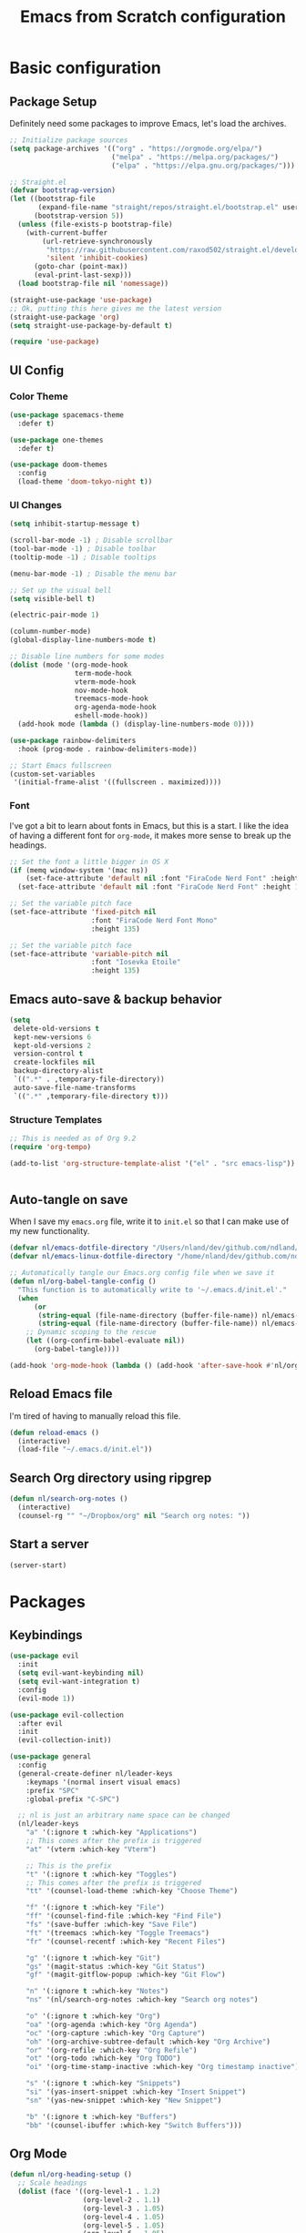 #+title: Emacs from Scratch configuration
#+STARTUP: overview
#+PROPERTY: header-args:emacs-lisp :tangle ./.emacs.d/init.el :mkdirp yes

* Basic configuration
** Package Setup
Definitely need some packages to improve Emacs, let's load the archives.
#+begin_src emacs-lisp
  ;; Initialize package sources
  (setq package-archives '(("org" . "https://orgmode.org/elpa/")
                           ("melpa" . "https://melpa.org/packages/")
                           ("elpa" . "https://elpa.gnu.org/packages/")))
  
  ;; Straight.el
  (defvar bootstrap-version)
  (let ((bootstrap-file
         (expand-file-name "straight/repos/straight.el/bootstrap.el" user-emacs-directory))
        (bootstrap-version 5))
    (unless (file-exists-p bootstrap-file)
      (with-current-buffer
          (url-retrieve-synchronously
           "https://raw.githubusercontent.com/raxod502/straight.el/develop/install.el"
           'silent 'inhibit-cookies)
        (goto-char (point-max))
        (eval-print-last-sexp)))
    (load bootstrap-file nil 'nomessage))
  
  (straight-use-package 'use-package)
  ;; Ok, putting this here gives me the latest version
  (straight-use-package 'org)
  (setq straight-use-package-by-default t)
  
  (require 'use-package)
#+end_src

** UI Config
*** Color Theme
#+begin_src emacs-lisp
  (use-package spacemacs-theme
    :defer t)
  
  (use-package one-themes
    :defer t)
  
  (use-package doom-themes
    :config
    (load-theme 'doom-tokyo-night t))
#+end_src
*** UI Changes
#+begin_src emacs-lisp
  (setq inhibit-startup-message t)
  
  (scroll-bar-mode -1) ; Disable scrollbar
  (tool-bar-mode -1) ; Disable toolbar
  (tooltip-mode -1) ; Disable tooltips
  
  (menu-bar-mode -1) ; Disable the menu bar
  
  ;; Set up the visual bell
  (setq visible-bell t)
  
  (electric-pair-mode 1)
  
  (column-number-mode)
  (global-display-line-numbers-mode t)
  
  ;; Disable line numbers for some modes
  (dolist (mode '(org-mode-hook
                  term-mode-hook
                  vterm-mode-hook
                  nov-mode-hook
                  treemacs-mode-hook
                  org-agenda-mode-hook
                  eshell-mode-hook))
    (add-hook mode (lambda () (display-line-numbers-mode 0))))
  
  (use-package rainbow-delimiters
    :hook (prog-mode . rainbow-delimiters-mode))
  
  ;; Start Emacs fullscreen
  (custom-set-variables
   '(initial-frame-alist '((fullscreen . maximized))))
#+end_src
*** Font
I've got a bit to learn about fonts in Emacs, but this is a
start. I like the idea of having a different font for ~org-mode~, it
makes more sense to break up the headings.
#+begin_src emacs-lisp
  ;; Set the font a little bigger in OS X
  (if (memq window-system '(mac ns))
      (set-face-attribute 'default nil :font "FiraCode Nerd Font" :height 135)
    (set-face-attribute 'default nil :font "FiraCode Nerd Font" :height 100))
  
  ;; Set the variable pitch face
  (set-face-attribute 'fixed-pitch nil
                      :font "FiraCode Nerd Font Mono"
                      :height 135)
  
  ;; Set the variable pitch face
  (set-face-attribute 'variable-pitch nil
                      :font "Iosevka Etoile"
                      :height 135)
#+end_src
** Emacs auto-save & backup behavior
#+begin_src emacs-lisp
  (setq
   delete-old-versions t
   kept-new-versions 6
   kept-old-versions 2
   version-control t
   create-lockfiles nil
   backup-directory-alist
   `((".*" . ,temporary-file-directory))
   auto-save-file-name-transforms
   `((".*" ,temporary-file-directory t)))
#+end_src
*** Structure Templates
#+begin_src emacs-lisp
  ;; This is needed as of Org 9.2
  (require 'org-tempo)

  (add-to-list 'org-structure-template-alist '("el" . "src emacs-lisp"))
#+end_src

#+begin_src emacs-lisp

#+end_src
** Auto-tangle on save
When I save my ~emacs.org~ file, write it to ~init.el~ so that I can
make use of my new functionality.
#+begin_src emacs-lisp
  (defvar nl/emacs-dotfile-directory "/Users/nland/dev/github.com/ndland/dotfiles/emacs/")
  (defvar nl/emacs-linux-dotfile-directory "/home/nland/dev/github.com/ndland/dotfiles/emacs/")
  
  ;; Automatically tangle our Emacs.org config file when we save it
  (defun nl/org-babel-tangle-config ()
    "This function is to automatically write to '~/.emacs.d/init.el'."
    (when
        (or
         (string-equal (file-name-directory (buffer-file-name)) nl/emacs-dotfile-directory)
         (string-equal (file-name-directory (buffer-file-name)) nl/emacs-linux-dotfile-directory))
      ;; Dynamic scoping to the rescue
      (let ((org-confirm-babel-evaluate nil))
        (org-babel-tangle))))
  
  (add-hook 'org-mode-hook (lambda () (add-hook 'after-save-hook #'nl/org-babel-tangle-config)))
#+end_src
** Reload Emacs file
I'm tired of having to manually reload this file.
#+begin_src emacs-lisp
  (defun reload-emacs ()
    (interactive)
    (load-file "~/.emacs.d/init.el"))
#+end_src
** Search Org directory using ripgrep
#+begin_src emacs-lisp
  (defun nl/search-org-notes ()
    (interactive)
    (counsel-rg "" "~/Dropbox/org" nil "Search org notes: "))
#+end_src
** Start a server
#+begin_src emacs-lisp
  (server-start)
#+end_src
* Packages
** Keybindings
#+begin_src emacs-lisp
  (use-package evil
    :init
    (setq evil-want-keybinding nil)
    (setq evil-want-integration t)
    :config
    (evil-mode 1))

  (use-package evil-collection
    :after evil
    :init
    (evil-collection-init))

  (use-package general
    :config
    (general-create-definer nl/leader-keys
      :keymaps '(normal insert visual emacs)
      :prefix "SPC"
      :global-prefix "C-SPC")

    ;; nl is just an arbitrary name space can be changed
    (nl/leader-keys
      "a" '(:ignore t :which-key "Applications")
      ;; This comes after the prefix is triggered
      "at" '(vterm :which-key "Vterm")

      ;; This is the prefix
      "t" '(:ignore t :which-key "Toggles")
      ;; This comes after the prefix is triggered
      "tt" '(counsel-load-theme :which-key "Choose Theme")

      "f" '(:ignore t :which-key "File")
      "ff" '(counsel-find-file :which-key "Find File")
      "fs" '(save-buffer :which-key "Save File")
      "ft" '(treemacs :which-key "Toggle Treemacs")
      "fr" '(counsel-recentf :which-key "Recent Files")

      "g" '(:ignore t :which-key "Git")
      "gs" '(magit-status :which-key "Git Status")
      "gf" '(magit-gitflow-popup :which-key "Git Flow")

      "n" '(:ignore t :which-key "Notes")
      "ns" '(nl/search-org-notes :which-key "Search org notes")

      "o" '(:ignore t :which-key "Org")
      "oa" '(org-agenda :which-key "Org Agenda")
      "oc" '(org-capture :which-key "Org Capture")
      "oh" '(org-archive-subtree-default :which-key "Org Archive")
      "or" '(org-refile :which-key "Org Refile")
      "ot" '(org-todo :which-key "Org TODO")
      "oi" '(org-time-stamp-inactive :which-key "Org timestamp inactive")

      "s" '(:ignore t :which-key "Snippets")
      "si" '(yas-insert-snippet :which-key "Insert Snippet")
      "sn" '(yas-new-snippet :which-key "New Snippet")

      "b" '(:ignore t :which-key "Buffers")
      "bb" '(counsel-ibuffer :which-key "Switch Buffers")))
#+end_src
** Org Mode
#+begin_src emacs-lisp
  (defun nl/org-heading-setup ()
    ;; Scale headings
    (dolist (face '((org-level-1 . 1.2)
                    (org-level-2 . 1.1)
                    (org-level-3 . 1.05)
                    (org-level-4 . 1.05)
                    (org-level-5 . 1.05)
                    (org-level-6 . 1.05)
                    (org-level-7 . 1.05)
                    (org-level-8 . 1.05)))
      (set-face-attribute (car face) nil :font "Iosevka Etoile" :weight 'normal :height (cdr face))))
  
  (require 'org-habit)
  (add-to-list 'org-modules 'org-habit)
  
  (defun nl/org-mode-setup ()
    (org-indent-mode)
    (variable-pitch-mode 1)
    (auto-fill-mode 1))
  
  (use-package org
    :bind ([remap org-set-tags-command] . #'counsel-org-tag)
    :hook (org-mode . nl/org-mode-setup)
    :config
    (setq org-log-into-drawer t)
    ;; (setq org-agenda-files '("~/Dropbox/org/inbox.org"))
    (setq org-contacts-files '("~/Dropbox/org/inbox.org"))
  
    (setq org-ellipsis " ⌄"
          org-hide-emphasis-markers t)
  
    (setq org-habit-graph-column 60)
    (setq org-tags-column 120
          org-auto-align-tags t)
    (setq org-startup-with-inline-images t
          org-image-actual-width 500)
  
    (set-face-attribute 'org-block nil    :foreground nil :inherit 'fixed-pitch)
    (set-face-attribute 'org-table nil    :inherit 'fixed-pitch)
    (set-face-attribute 'org-date nil     :inherit 'fixed-pitch)
    (set-face-attribute 'org-link nil     :inherit 'fixed-pitch)
    (set-face-attribute 'org-checkbox-statistics-todo nil :inherit 'fixed-pitch :foreground "DarkOrange1")
    (set-face-attribute 'org-checkbox-statistics-done nil :inherit 'fixed-pitch :foreground "lime green")
    (set-face-attribute 'org-formula nil  :inherit 'fixed-pitch)
    (set-face-attribute 'org-code nil     :inherit '(shadow fixed-pitch))
    (set-face-attribute 'org-table nil    :inherit '(shadow fixed-pitch))
    (set-face-attribute 'org-verbatim nil :inherit '(shadow fixed-pitch))
    (set-face-attribute 'org-special-keyword nil :inherit '(font-lock-comment-face fixed-pitch))
    (set-face-attribute 'org-meta-line nil :inherit '(font-lock-comment-face fixed-pitch))
    (set-face-attribute 'org-checkbox nil  :inherit 'fixed-pitch)
    (set-face-attribute 'org-agenda-calendar-sexp nil :inherit 'variable-pitch :foreground "LemonChiffon")
  
    (setq org-refile-targets '((org-agenda-files :maxlevel . 3)))
  
    (setq org-outline-path-complete-in-steps nil)
    (setq org-refile-use-outline-path t)
  
    (setq org-todo-keywords
          '((sequence "TODO(t)" "NEXT(n!)" "|" "DONE(d!)")
            (sequence "BACKLOG(b!)" "PLAN(p!)" "READY(r!)" "ACTIVE(a!)" "REVIEW(e!)" "WAITING(w@/!)" "HOLD(h@/!)" "|" "COMPLETED(c!)" "CANCELLED(l@/!)")))
  
    (setq org-todo-keyword-faces
          '(("TODO" . (:foreground "red" :weight bold))
            ("NEXT" . (:foreground "gold" :weight bold))
            ("DONE" . (:foreground "lime green" :weight bold))
            ("BACKLOG" . (:foreground "dim gray" :weight regular))
            ("PLAN" . (:foreground "orange red" :weight regular))
            ("READY" . (:foreground "spring green" :weight bold))
            ("ACTIVE" . (:foreground "yellow" :weight bold))
            ("REVIEW" . (:foreground "orange" :weight bold))
            ("WAITING" . (:foreground "salmon" :weight bold))
            ("HOLD" . (:foreground "tomato" :weight bold))
            ("COMPLETED" . (:foreground "lime green" :weight bold))
            ("CANCELLED" . (:foreground "red" :weight bold))))
  
    (setq org-capture-templates
          '(("t" "Tasks")
            ("tt" "Task" entry
             (file+olp "~/Dropbox/org/inbox.org" "Inbox")
             "* TODO %?\nCaptured: %U\n%a\n %i"
             :empty-lines 0)
            ("td" "Task Today" entry
             (file+olp "~/Dropbox/org/inbox.org" "Inbox")
             "* TODO %?\nSCHEDULED: %t\nCaptured: %U\n%a\n %i"
             :empty-lines 0)
            ("c" "Contacts")
            ("cf" "Family" entry (file+headline "~/Dropbox/org/inbox.org" "Family")
             "* %(org-contacts-template-name)
  :PROPERTIES:
  :ADDRESS: %^{289 Cleveland St. Brooklyn, 11206 NY, USA}
  :BIRTHDAY: %^{yyyy-mm-dd}
  :EMAIL: %^{Email}
  :PHONE:
  :ALIAS:
  :NICKNAME:
  :IGNORE:
  :ICON:
  :NOTE: %^{Note}
  :END:"
             :empty-lines 0)
            ("cr" "Friends" entry (file+olp "~/Dropbox/org/inbox.org" "Contacts" "Friends")
             "* %(org-contacts-template-name)
  :PROPERTIES:
  :ADDRESS: %^{289 Cleveland St. Brooklyn, 11206 NY, USA}
  :BIRTHDAY: %^{yyyy-mm-dd}
  :EMAIL: %^{Email}
  :PHONE:
  :ALIAS:
  :NICKNAME:
  :IGNORE:
  :ICON:
  :NOTE: %^{Note}
  :END:"
             :empty-lines 0)))
  
    (org-babel-do-load-languages
     'org-babel-load-languages
     '((emacs-lisp . t)
       (C . t)))
  
    (setq org-tag-alist
          '((:startgroup)
            (:endgroup)
            ("@home" . ?H)
            ("@errand" . ?E)
            ("@work" . ?W)
            ("finance" . ?F)
            ("event" . ?v)
            ("habit" . ?a)
            ("chore" . ?C)
            ("plex" . ?P)
            ("hobbies" . ?h)
            ("productivity" . ?p)
            ("emacs" . ?e)
            ("repair" . ?r)))
  
    (nl/org-heading-setup)
  
    (general-define-key
     :states '(normal visual)
     :keymaps 'org-mode-map
     "TAB" 'org-cycle)
  
    (general-define-key
     :states '(normal insert visual emacs)
     :keymaps 'org-agenda-mode-map
     "j" 'org-agenda-next-line
     "k" 'org-agenda-previous-line))
  
  (use-package org-bullets
    :after org
    :hook (org-mode . org-bullets-mode))
  
  (defun nl/org-mode-visual-fill ()
    (setq visual-fill-column-width 130
          visual-fill-column-center-text t)
    (visual-fill-column-mode 1))
  
  (use-package visual-fill-column
    :hook (org-mode . nl/org-mode-visual-fill))
  
  (use-package org-contrib
    :after org
    :config
    (require 'org-contacts))
#+end_src

** Ivy, Counsel, & Swiper
#+begin_src emacs-lisp
  (use-package ivy
    :diminish
    :bind (("C-s" . swiper)
           :map ivy-minibuffer-map
           ("TAB" . ivy-alt-done)
           ("C-l" . ivy-alt-done)
           ("C-j" . ivy-next-line)
           ("C-k" . ivy-previous-line)
           :map ivy-switch-buffer-map
           ("C-k" . ivy-previous-line)
           ("C-l" . ivy-done)
           ("C-d" . ivy-switch-buffer-kill)
           :map ivy-reverse-i-search-map
           ("C-k" . ivy-previous-line)
           ("C-d" . ivy-reverse-i-search-kill))
    :init
    (ivy-mode 1)
    :config
    (setq ivy-use-virtual-buffers t))
  
  (use-package ivy-rich
    :after counsel
    :init (ivy-rich-mode 1))
  
  (use-package all-the-icons-ivy-rich
    :ensure t
    :init (all-the-icons-ivy-rich-mode 1))
  
  (use-package counsel
    :bind (("M-x" . counsel-M-x)
           ("C-x b" . counsel-ibuffer)
           ("C-x C-f" . counsel-find-file)
           ("C-x C-r" . counsel-recentf)
           :map minibuffer-local-map
           ("C-r" . 'counsel-minibuffer-history))
    :init (counsel-mode 1))
#+end_src
** Helpful Help Buffers
This package offers some really helpful (no pun intended) help buffers. Presents the help in a nice way.
#+begin_src emacs-lisp
  (use-package helpful
    :commands (helpful-callable helpful-variable helpful-command helpful-key)
    :custom
    (counsel-describe-function-function #'helpful-callable)
    (counsel-describe-variable-function #'helpful-variable)
    :bind
    ([remap describe-function] . counsel-describe-function)
    ([remap describe-command] . helpful-command)
    ([remap describe-variable] . counsel-describe-variable)
    ([remap describe-key] . helpful-key))
#+end_src
** Better Mode line
I'm using [[https://github.com/seagle0128/doom-modeline][Doom Modeline]] with some nifty icons (All The Icons) to spruce it up a little bit.
#+begin_src emacs-lisp
  (use-package doom-modeline
    :ensure t
    :hook (after-init . doom-modeline-mode))

  (use-package all-the-icons)
#+end_src
** Git
#+begin_src emacs-lisp
  (use-package magit
    :commands (magit-status magit-get-current-branch)
    :custom
    (magit-display-buffer-function #'magit-display-buffer-same-window-except-diff-v1))

  (use-package evil-nerd-commenter
    :bind ("C-/" . evilnc-comment-or-uncomment-lines))

  (use-package magit-gitflow
    :after magit
    :hook
    (magit-mode . turn-on-magit-gitflow))

  (use-package diff-hl
    :hook
    ((magit-pre-refresh . diff-hl-magit-pre-refresh)
     (magit-post-refresh . diff-hl-magit-post-refresh))
    :init
    (global-diff-hl-mode))

  (if (memq window-system '(mac ns))
      (use-package magit-delta
        :after magit
        :config
        (add-hook 'magit-mode-hook (lambda () (magit-delta-mode +1)))))
#+end_src
** Which Key
I don't have to remember the keybinds anymore. This will help remind me what the binds are!
#+begin_src emacs-lisp
  (use-package which-key
    :init (which-key-mode)
    :diminish which-key-mode
    :config
    (setq which-key-idle-delay 0.3))
#+end_src
** Auto completion
#+begin_src emacs-lisp
  (use-package company
    :ensure t
    :after lsp-mode
    :custom
    (company-minimum-prefix-length 1)
    (company-idle-delay 0.0))
  
  (use-package company-box
    :after company-mode
    :hook (company-mode . company-box-mode))
#+end_src
** Emojis
I have this here because I use Gitmoji for my commit messages, and this allows me to see the emojis in the editor.
#+begin_src emacs-lisp
  (use-package emojify
    :hook (after-init . global-emojify-mode))
#+end_src
** On the fly syntax checking
#+begin_src emacs-lisp
  (use-package flycheck
    :config
    (global-flycheck-mode)
    (setq-default flycheck-disabled-checkers
                  (append flycheck-disabled-checkers
                          '(javascript-jshint)))
    (setq-default flycheck-disabled-checkers
                  (append flycheck-disabled-checkers
                          '(json-jsonlist)))
    (flycheck-add-mode 'javascript-eslint 'web-mode))
#+end_src
** Snippets
#+begin_src emacs-lisp
  (use-package yasnippet
    :config (yas-global-mode 1))

  (use-package yasnippet-snippets
    :after yasnippet)
#+end_src
** Projects
#+begin_src emacs-lisp
  (use-package projectile
    :diminish projectile-mode
    :config (projectile-mode)
    :bind-keymap
    ("C-c p" . projectile-command-map)
    :init
    (when (file-directory-p "~/dev")
      (setq projectile-project-serach-path '("~/dev")))
    ;; When you switch projects, load dired first
    (setq projectile-switch-project-action #'projectile-dired))

  (use-package counsel-projectile
    :config (counsel-projectile-mode))
#+end_src
** Better OSX integration
When I'm using Mac OS X, Include this package to help with making
my $PATH available to Emacs.
#+begin_src emacs-lisp
  (when (memq window-system '(mac ns x))
    (use-package exec-path-from-shell
      :init
      (exec-path-from-shell-initialize)))
#+end_src
** Reload Emacs
I'm tired of doing this manually.
#+begin_src emacs-lisp
  (use-package restart-emacs)
#+end_src

** UI enhancements
*** Treemacs
#+begin_src emacs-lisp
  (use-package lsp-treemacs
    :after lsp)

  (use-package treemacs-evil
    :after (treemacs evil)
    :ensure t)

  (use-package treemacs-projectile
    :after (treemacs projectile)
    :ensure t)

  (use-package treemacs-magit
    :after (treemacs magit)
    :ensure t)
#+end_src
*** Golden Ratio
This is a neat package that will automatically resize your splits for
you!
#+begin_src emacs-lisp
  (use-package golden-ratio
    :config (golden-ratio-mode 1))

  (define-advice select-window (:after (window &optional no-record) golden-ratio-resize-window)
      (golden-ratio)
      nil)
#+end_src

** Window switching
#+begin_src emacs-lisp
  (use-package ace-window
    :bind
    ("M-o" . ace-window)
    :config (ace-window-display-mode 1))
#+end_src
** Terminal
#+begin_src emacs-lisp
  (use-package vterm)
#+end_src
** Read Books
#+begin_src emacs-lisp
  (use-package nov
    :config
    (add-to-list 'auto-mode-alist '("\\.epub\\'" . nov-mode))
    (setq nov-text-width 120))
#+end_src
** Plain Text Accounting
#+begin_src emacs-lisp
  (use-package beancount-mode
    :straight (beancount-mode
               :type git
               :host github
               :repo "beancount/beancount-mode")
    :hook
    (beancount-mode . outline-minor)
    :bind
    ("C-c C-n" . outline-next-visible-heading)
    ("C-c C-p" . outline-previous-visible-heading)
    :mode
    ("\\.bean\\(?:count\\)?\\'" . beancount-mode))
  
  (use-package ledger-mode
    :mode "\\.ledger\\'"
    :after company
    :init
    (add-hook 'ledger-mode-hook 'company-mode)
    :config
    (add-hook 'ledger-mode-hook
              (lambda ()
                (setq-local tab-always-indent 'complete)
                (setq-local completion-cycle-threshold t)
                (setq-local ledger-complete-in-steps t)))
    (setq ledger-post-amount-alignment-at :end)
    (setq ledger-post-amount-alignment-column 100))
#+end_src

* Languages
*** Markdown
#+begin_src emacs-lisp
  ;; Markdown
  (use-package markdown-mode
    :commands (markdown-mode gfm-mode)
    :mode (("README\\.md\\'" . gfm-mode)
           ("\\.md\\'" . markdown-mode)
           ("\\.markdown\\'" . markdown-mode))
    :init (setq markdown-command "pandoc"))
#+end_src
*** Web
#+begin_src emacs-lisp
  (use-package json-mode
    :mode "\\.json$")
  
  (use-package rjsx-mode
    :mode (("\\.js\\'" . rjsx-mode)
           ("\\.jsx\\'" . rjsx-mode)
           ("\\.tsx\\'" . rjsx-mode)
           ("\\.ts\\'" . rjsx-mode))
    :config (setq js-indent-level 2))
  
  ;; (use-package typescript-mode
  ;;  :mode (("\\.tsx\\'" . typescript-mode)))
  
  (defun setup-tide-mode()
    "Setup function for tide"
    (interactive)
    (tide-setup)
    (flycheck-mode +1)
    (setq flycheck-check-syntax-automatically '(save mode-enabled))
    (company-mode +1))
  
  (use-package tide
    :after (typescript-mode company flycheck)
    :hook (typescript-mode . setup-tide-mode))
  
  ;; (use-package js2-mode)
  
  (use-package web-mode
    :mode (("\\.js\\'" . web-mode)
           ;; ("\\.jsx\\'" . web-mode)
           ;; ("\\.ts\\'" . web-mode)
           ("\\.html\\'" . web-mode))
           ;; ("\\.tsx\\'" . web-mode))
    :hook ((web-mode . lsp-deferred))
    :config
    (setq company-tooltip-align-annotations t)
    (setq web-mode-markup-indent-offset 2)
    (setq web-mode-css-indent-offset 2)
    (setq web-mode-code-indent-offset 2))
    ;; (setq web-mode-content-types-alist
    ;;       '(("tsx" . "\\.ts[x]?\\'"))))
  
  (use-package prettier-js
    :after (rjsx-mode)
    :hook ((json-mode . prettier-js-mode)
           (rjsx-mode . prettier-js-mode)))
#+end_src
*** Language Server Protocol (lsp-mode)
#+begin_src emacs-lisp
  (use-package lsp-mode
    :commands (lsp lsp-deferred)
    :hook (prog-mode . lsp-deferred)
    :init
    (setq lsp-keymap-prefix "C-c l")
    :config
    (lsp-enable-which-key-integration t))

  (use-package lsp-ivy
    :after lsp
    :commands lsp-ivy-workspace-symbol)

  (use-package lsp-ui
    :hook (lsp-mode . lsp-ui-mode)
    :custom
    (lsp-ui-doc-position 'bottom))
#+end_src
*** Yaml
#+begin_src emacs-lisp
  (use-package yaml-mode
    :config
    (add-hook 'yaml-mode-hook
              (lambda ()
                (define-key yaml-mode-map "\C-m" 'newline-and-indent))))
#+end_src
*** Golang
#+begin_src emacs-lisp
  ;; Set up before-save hooks to format buffer and add/delete imports.
  ;; Make sure you don't have other gofmt/goimports hooks enabled.
  (defun lsp-go-install-save-hooks ()
    (add-hook 'before-save-hook #'lsp-format-buffer t t)
    (add-hook 'before-save-hook #'lsp-organize-imports t t))
  (add-hook 'go-mode-hook #'lsp-go-install-save-hooks)

  (use-package go-mode
    :mode "\\.go$"
    :config
    (add-hook 'go-mode-hook 'lsp-deferred)
    (lsp-go-install-save-hooks)

    (lsp-register-custom-settings
     '(("gopls.completeUnimported" t t)
       ("gopls.staticcheck" t t))))
#+end_src
